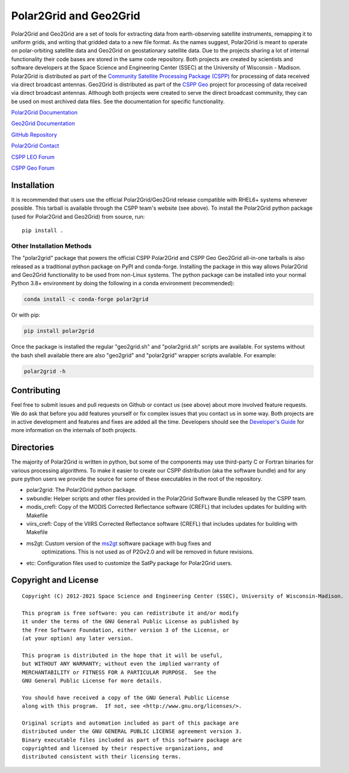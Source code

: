 Polar2Grid and Geo2Grid
=======================

.. image:: https://github.com/ssec/polar2grid/workflows/CI/badge.svg?branch=main
    :target: https://github.com/ssec/polar2grid/actions?query=workflow%3A%22CI%22

.. image:: https://coveralls.io/repos/github/ssec/polar2grid/badge.svg
    :target: https://coveralls.io/github/ssec/polar2grid

.. image:: https://codescene.io/projects/21812/status-badges/code-health
    :target: https://codescene.io/projects/21812
    :alt: CodeScene Code Health

Polar2Grid and Geo2Grid are a set of tools for extracting data from earth-observing satellite instruments,
remapping it to uniform grids, and writing that gridded data to a new file format.
As the names suggest, Polar2Grid is meant to operate on polar-orbiting satellite data and
Geo2Grid on geostationary satellite data. Due to the projects sharing a lot of internal functionality
their code bases are stored in the same code repository.
Both projects are created by scientists and software developers at the Space Science and Engineering Center (SSEC) at
the University of Wisconsin - Madison. Polar2Grid is distributed as part of the
`Community Satellite Processing Package (CSPP) <http://cimss.ssec.wisc.edu/cspp/>`_ for
processing of data received via direct broadcast antennas. Geo2Grid is distributed as part of the
`CSPP Geo <http://cimss.ssec.wisc.edu/csppgeo/>`_ project for processing of data received via direct broadcast
antennas. Although both projects were created to serve the direct
broadcast community, they can be used on most archived data files.
See the documentation for specific functionality.

`Polar2Grid Documentation <http://www.ssec.wisc.edu/software/polar2grid/>`_

`Geo2Grid Documentation <http://www.ssec.wisc.edu/software/geo2grid/>`_

`GitHub Repository <https://github.com/ssec/polar2grid>`_

`Polar2Grid Contact <http://cimss.ssec.wisc.edu/contact-form/index.php?name=CSPP%20Questions>`__

`CSPP LEO Forum <https://forums.ssec.wisc.edu/viewforum.php?f=66>`_

`CSPP Geo Forum <https://forums.ssec.wisc.edu/viewforum.php?f=67>`_

Installation
------------

It is recommended that users use the official Polar2Grid/Geo2Grid release compatible
with RHEL6+ systems whenever possible. This tarball is available through the
CSPP team's website (see above). To install the Polar2Grid python package (used for Polar2Grid and Geo2Grid)
from source, run::

    pip install .

Other Installation Methods
^^^^^^^^^^^^^^^^^^^^^^^^^^

The "polar2grid" package that powers the official CSPP Polar2Grid and CSPP Geo
Geo2Grid all-in-one tarballs is also released as a traditional python package
on PyPI and conda-forge. Installing the package in this way allows Polar2Grid
and Geo2Grid functionality to be used from non-Linux systems.
The python package can be installed into your normal Python 3.8+
environment by doing the following in a conda environment (recommended):

.. code-block:: bash

    conda install -c conda-forge polar2grid

Or with pip:

.. code-block:: bash

    pip install polar2grid

Once the package is installed the regular "geo2grid.sh" and "polar2grid.sh"
scripts are available. For systems without the bash shell available there are
also "geo2grid" and "polar2grid" wrapper scripts available. For example:

.. code-block:: bash

    polar2grid -h

Contributing
------------

Feel free to submit issues and pull requests on Github or contact us (see above) about more involved feature requests.
We do ask that before you add features yourself or fix complex issues that you contact us in some way. Both projects
are in active development and features and fixes are added all the time. Developers should see the
`Developer's Guide <http://www.ssec.wisc.edu/software/polar2grid/dev_guide/>`_ for more information on the internals
of both projects.

Directories
-----------

The majority of Polar2Grid is written in python, but some of the components may use third-party C or Fortran binaries
for various processing algorithms.
To make it easier to create our CSPP distribution (aka the software bundle) and for any pure python users we provide
the source for some of these executables in the root of the repository.

- polar2grid: The Polar2Grid python package.
- swbundle: Helper scripts and other files provided in the Polar2Grid Software Bundle released by the CSPP team.
- modis_crefl: Copy of the MODIS Corrected Reflectance software (CREFL) that includes updates for building with Makefile
- viirs_crefl: Copy of the VIIRS Corrected Reflectance software (CREFL) that includes updates for building with Makefile
- ms2gt: Custom version of the `ms2gt <http://nsidc.org/data/modis/ms2gt/>`_ software package with bug fixes and
         optimizations. This is not used as of P2Gv2.0 and will be removed in future revisions.
- etc: Configuration files used to customize the SatPy package for Polar2Grid users.

Copyright and License
---------------------

::

    Copyright (C) 2012-2021 Space Science and Engineering Center (SSEC), University of Wisconsin-Madison.

    This program is free software: you can redistribute it and/or modify
    it under the terms of the GNU General Public License as published by
    the Free Software Foundation, either version 3 of the License, or
    (at your option) any later version.

    This program is distributed in the hope that it will be useful,
    but WITHOUT ANY WARRANTY; without even the implied warranty of
    MERCHANTABILITY or FITNESS FOR A PARTICULAR PURPOSE.  See the
    GNU General Public License for more details.

    You should have received a copy of the GNU General Public License
    along with this program.  If not, see <http://www.gnu.org/licenses/>.

    Original scripts and automation included as part of this package are
    distributed under the GNU GENERAL PUBLIC LICENSE agreement version 3.
    Binary executable files included as part of this software package are
    copyrighted and licensed by their respective organizations, and
    distributed consistent with their licensing terms.
